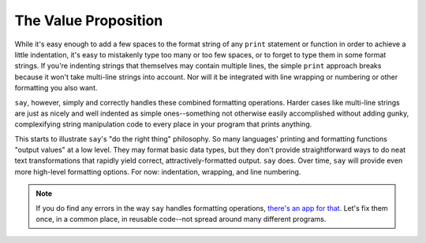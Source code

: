The Value Proposition
=====================

While it's easy enough to add a few spaces to the format string of any ``print``
statement or function in order to achieve a little indentation, it's easy to
mistakenly type too many or too few spaces, or to forget to type them in some
format strings. If you're indenting strings that themselves may contain
multiple lines, the simple ``print`` approach breaks because it won't take
multi-line strings into account. Nor will it be integrated with line wrapping
or numbering or other formatting you also want.

``say``, however, simply and correctly handles these combined formatting
operations. Harder cases like multi-line strings are just as nicely and well
indented as simple ones--something not otherwise easily accomplished without
adding gunky, complexifying string manipulation code to every place in your
program that prints anything.

This starts to illustrate ``say``'s "do the right thing" philosophy. So many
languages' printing and formatting functions "output values" at a low level.
They may format basic data types, but they don't provide straightforward ways to
do neat text transformations that rapidly yield correct, attractively-formatted
output. ``say`` does. Over time, ``say`` will provide even more high-level
formatting options. For now: indentation, wrapping, and line numbering.

.. note:: If you do find any errors in the way ``say`` handles formatting operations,
    `there's an app for that <https://bitbucket.org/jeunice/say/issues>`_. Let's fix
    them once, in a common place, in reusable code--not spread around many different programs.


